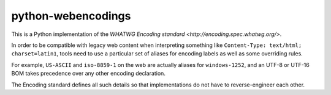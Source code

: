 python-webencodings
===================

This is a Python implementation of the `WHATWG Encoding standard
<http://encoding.spec.whatwg.org/>`.

In order to be compatible with legacy web content
when interpreting something like ``Content-Type: text/html; charset=latin1``,
tools need to use a particular set of aliases for encoding labels
as well as some overriding rules.

For example, ``US-ASCII`` and ``iso-8859-1`` on the web are actually
aliases for ``windows-1252``, and an UTF-8 or UTF-16 BOM takes precedence
over any other encoding declaration.

The Encoding standard defines all such details so that implementations do
not have to reverse-engineer each other.
